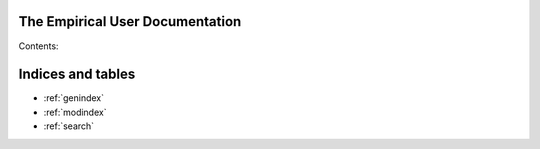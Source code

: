 The Empirical User Documentation
================================

Contents:

.. doxygennamespace:: emp
   :project: Empirical
   :members:


Indices and tables
==================

* :ref:`genindex`
* :ref:`modindex`
* :ref:`search`

